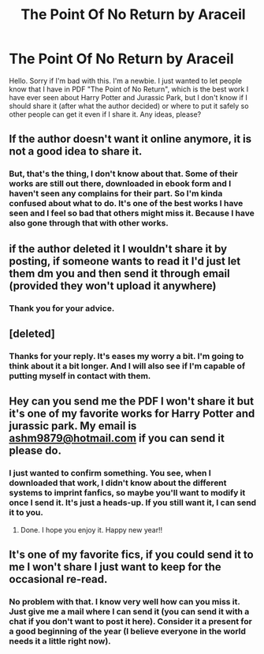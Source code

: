 #+TITLE: The Point Of No Return by Araceil

* The Point Of No Return by Araceil
:PROPERTIES:
:Author: VulcanSlime123
:Score: 3
:DateUnix: 1603048618.0
:DateShort: 2020-Oct-18
:FlairText: Misc
:END:
Hello. Sorry if I'm bad with this. I'm a newbie. I just wanted to let people know that I have in PDF "The Point of No Return", which is the best work I have ever seen about Harry Potter and Jurassic Park, but I don't know if I should share it (after what the author decided) or where to put it safely so other people can get it even if I share it. Any ideas, please?


** If the author doesn't want it online anymore, it is not a good idea to share it.
:PROPERTIES:
:Author: iorvrox
:Score: 2
:DateUnix: 1603119909.0
:DateShort: 2020-Oct-19
:END:

*** But, that's the thing, I don't know about that. Some of their works are still out there, downloaded in ebook form and I haven't seen any complains for their part. So I'm kinda confused about what to do. It's one of the best works I have seen and I feel so bad that others might miss it. Because I have also gone through that with other works.
:PROPERTIES:
:Author: VulcanSlime123
:Score: 1
:DateUnix: 1603123030.0
:DateShort: 2020-Oct-19
:END:


** if the author deleted it I wouldn't share it by posting, if someone wants to read it I'd just let them dm you and then send it through email (provided they won't upload it anywhere)
:PROPERTIES:
:Author: shawafas
:Score: 2
:DateUnix: 1603123531.0
:DateShort: 2020-Oct-19
:END:

*** Thank you for your advice.
:PROPERTIES:
:Author: VulcanSlime123
:Score: 1
:DateUnix: 1607460409.0
:DateShort: 2020-Dec-09
:END:


** [deleted]
:PROPERTIES:
:Score: 1
:DateUnix: 1603139489.0
:DateShort: 2020-Oct-20
:END:

*** Thanks for your reply. It's eases my worry a bit. I'm going to think about it a bit longer. And I will also see if I'm capable of putting myself in contact with them.
:PROPERTIES:
:Author: VulcanSlime123
:Score: 1
:DateUnix: 1603977569.0
:DateShort: 2020-Oct-29
:END:


** Hey can you send me the PDF I won't share it but it's one of my favorite works for Harry Potter and jurassic park. My email is [[mailto:ashm9879@hotmail.com][ashm9879@hotmail.com]] if you can send it please do.
:PROPERTIES:
:Author: Livid-Picture1515
:Score: 1
:DateUnix: 1607282062.0
:DateShort: 2020-Dec-06
:END:

*** I just wanted to confirm something. You see, when I downloaded that work, I didn't know about the different systems to imprint fanfics, so maybe you'll want to modify it once I send it. It's just a heads-up. If you still want it, I can send it to you.
:PROPERTIES:
:Author: VulcanSlime123
:Score: 1
:DateUnix: 1607459691.0
:DateShort: 2020-Dec-09
:END:

**** Done. I hope you enjoy it. Happy new year!!
:PROPERTIES:
:Author: VulcanSlime123
:Score: 1
:DateUnix: 1608739677.0
:DateShort: 2020-Dec-23
:END:


** It's one of my favorite fics, if you could send it to me I won't share I just want to keep for the occasional re-read.
:PROPERTIES:
:Author: Lucky-End-8813
:Score: 1
:DateUnix: 1609019077.0
:DateShort: 2020-Dec-27
:END:

*** No problem with that. I know very well how can you miss it. Just give me a mail where I can send it (you can send it with a chat if you don't want to post it here). Consider it a present for a good beginning of the year (I believe everyone in the world needs it a little right now).
:PROPERTIES:
:Author: VulcanSlime123
:Score: 1
:DateUnix: 1610820967.0
:DateShort: 2021-Jan-16
:END:
